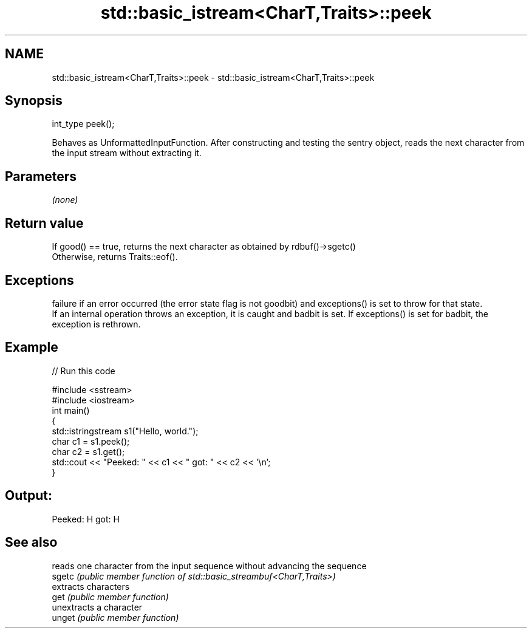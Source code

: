 .TH std::basic_istream<CharT,Traits>::peek 3 "2020.03.24" "http://cppreference.com" "C++ Standard Libary"
.SH NAME
std::basic_istream<CharT,Traits>::peek \- std::basic_istream<CharT,Traits>::peek

.SH Synopsis

  int_type peek();

  Behaves as UnformattedInputFunction. After constructing and testing the sentry object, reads the next character from the input stream without extracting it.

.SH Parameters

  \fI(none)\fP

.SH Return value

  If good() == true, returns the next character as obtained by rdbuf()->sgetc()
  Otherwise, returns Traits::eof().

.SH Exceptions

  failure if an error occurred (the error state flag is not goodbit) and exceptions() is set to throw for that state.
  If an internal operation throws an exception, it is caught and badbit is set. If exceptions() is set for badbit, the exception is rethrown.

.SH Example

  
// Run this code

    #include <sstream>
    #include <iostream>
    int main()
    {
        std::istringstream s1("Hello, world.");
        char c1 = s1.peek();
        char c2 = s1.get();
        std::cout << "Peeked: " << c1 << " got: " << c2 << '\\n';
    }

.SH Output:

    Peeked: H got: H


.SH See also


        reads one character from the input sequence without advancing the sequence
  sgetc \fI(public member function of std::basic_streambuf<CharT,Traits>)\fP
        extracts characters
  get   \fI(public member function)\fP
        unextracts a character
  unget \fI(public member function)\fP




